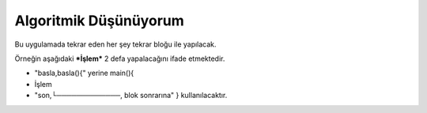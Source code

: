 Algoritmik Düşünüyorum
======================

Bu uygulamada tekrar eden her şey tekrar bloğu ile yapılacak. 

Örneğin aşağıdaki ***İşlem*** 2 defa yapalacağını ifade etmektedir.
 
- "basla,basla(){" yerine main(){ 
-  İşlem
- "son,└─────────────, blok sonrarına" } kullanılacaktır.

.. image:: /_static/images/tavsan-1.png
  :width: 600
  :alt: Alternative text

.. raw:: pdf

   PageBreak
   
.. image:: /_static/images/tavsan-2.png
	:width: 600
  	:alt: Alternative text

.. raw:: pdf

   PageBreak

.. image:: /_static/images/tavsan-3.png
	:width: 600
  	:alt: Alternative text

.. raw:: pdf

   PageBreak
   
.. image:: /_static/images/tavsan-4.png
	:width: 600
  	:alt: Alternative text

.. raw:: pdf

   PageBreak
